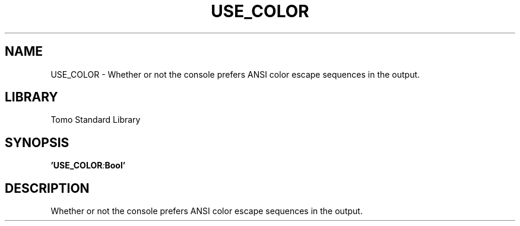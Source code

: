 '\" t
.\" Copyright (c) 2025 Bruce Hill
.\" All rights reserved.
.\"
.TH USE_COLOR 3 2025-04-19T14:30:40.360080 "Tomo man-pages"
.SH NAME
USE_COLOR \- Whether or not the console prefers ANSI color escape sequences in the output.

.SH LIBRARY
Tomo Standard Library
.SH SYNOPSIS
.nf
.BI 'USE_COLOR : Bool'
.fi

.SH DESCRIPTION
Whether or not the console prefers ANSI color escape sequences in the output.

